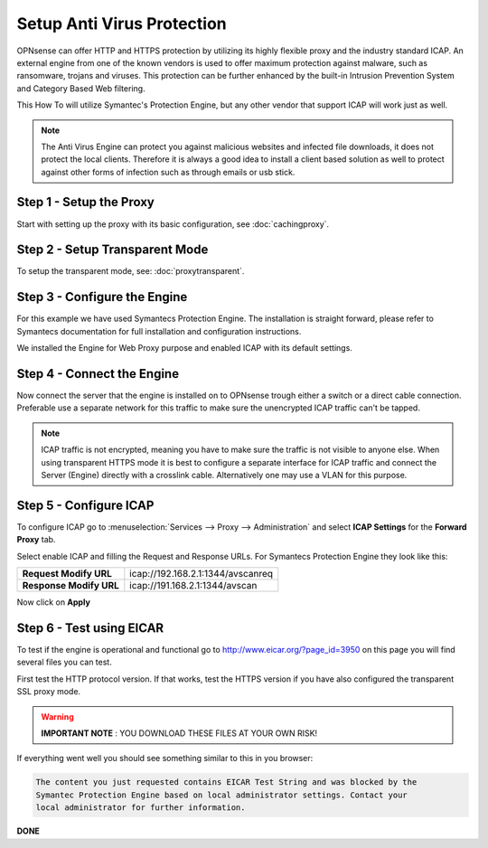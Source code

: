 ===========================
Setup Anti Virus Protection
===========================
OPNsense can offer HTTP and HTTPS protection by utilizing its highly flexible
proxy and the industry standard ICAP. An external engine from one of the known
vendors is used to offer maximum protection against malware, such as ransomware,
trojans and viruses. This protection can be further enhanced by the built-in Intrusion
Prevention System and Category Based Web filtering.

This How To will utilize Symantec's Protection Engine, but any other vendor that
support ICAP will work just as well.

.. Note::
    The Anti Virus Engine can protect you against malicious websites and infected
    file downloads, it does not protect the local clients. Therefore it is always
    a good idea to install a client based solution as well to protect against other
    forms of infection such as through emails or usb stick.

.. image:: images/SPE_home.png
    :width: 100%

Step 1 - Setup the Proxy
------------------------
Start with setting up the proxy with its basic configuration, see :doc:`cachingproxy`.

Step 2 - Setup Transparent Mode
-------------------------------
To setup the transparent mode, see: :doc:`proxytransparent`.

Step 3 - Configure the Engine
-----------------------------
For this example we have used Symantecs Protection Engine.
The installation is straight forward, please refer to Symantecs documentation for
full installation and configuration instructions.

We installed the Engine for Web Proxy purpose and enabled ICAP with its default settings.

.. image:: images/SPE_ICAP.png
    :width: 100%

Step 4 - Connect the Engine
---------------------------
Now connect the server that the engine is installed on to OPNsense trough either
a switch or a direct cable connection. Preferable use a separate network for this
traffic to make sure the unencrypted ICAP traffic can't be tapped.

.. Note::
  ICAP traffic is not encrypted, meaning you have to make sure the traffic is not
  visible to anyone else. When using transparent HTTPS mode it is best to configure
  a separate interface for ICAP traffic and connect the Server (Engine) directly
  with a crosslink cable. Alternatively one may use a VLAN for this purpose.

Step 5 - Configure ICAP
-----------------------
To configure ICAP go to :menuselection:`Services --> Proxy --> Administration` and select **ICAP Settings**
for the **Forward Proxy** tab.

Select enable ICAP and filling the Request and Response URLs.
For Symantecs Protection Engine they look like this:

======================== ===================================
 **Request Modify URL**   icap://192.168.2.1:1344/avscanreq
 **Response Modify URL**  icap://191.168.2.1:1344/avscan
======================== ===================================

Now click on **Apply**

Step 6 - Test using EICAR
-------------------------
To test if the engine is operational and functional go to http://www.eicar.org/?page_id=3950
on this page you will find several files you can test.

First test the HTTP protocol version. If that works, test the HTTPS version if you
have also configured the transparent SSL proxy mode.

.. Warning::
    **IMPORTANT NOTE** :
    YOU DOWNLOAD THESE FILES AT YOUR OWN RISK!


If everything went well you should see something similar to this in you browser:

.. code-block:: guess

  The content you just requested contains EICAR Test String and was blocked by the
  Symantec Protection Engine based on local administrator settings. Contact your
  local administrator for further information.

**DONE**
